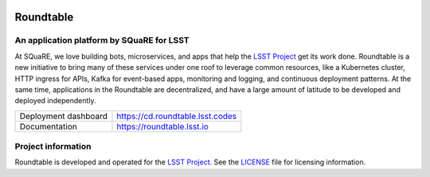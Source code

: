 .. image:: https://cd.roundtable.lsst.codes/api/badge?name=roundtable
   :target: https://cd.roundtable.lsst.codes
.. image:: https://img.shields.io/badge/roundtable-lsst.io-brightgreen.svg
   :target: https://roundtable.lsst.io

##########
Roundtable
##########

An application platform by SQuaRE for LSST
==========================================

At SQuaRE, we love building bots, microservices, and apps that help the `LSST Project`_ get its work done.
Roundtable is a new initiative to bring many of these services under one roof to leverage common resources, like a Kubernetes cluster, HTTP ingress for APIs, Kafka for event-based apps, monitoring and logging, and continuous deployment patterns.
At the same time, applications in the Roundtable are decentralized, and have a large amount of latitude to be developed and deployed independently.

.. list-table::

   * - Deployment dashboard
     - https://cd.roundtable.lsst.codes
   * - Documentation
     - https://roundtable.lsst.io

Project information
===================

Roundtable is developed and operated for the `LSST Project`_.
See the LICENSE_ file for licensing information.

.. _LSST Project: https://www.lsst.org
.. _LICENSE: ./LICENSE
